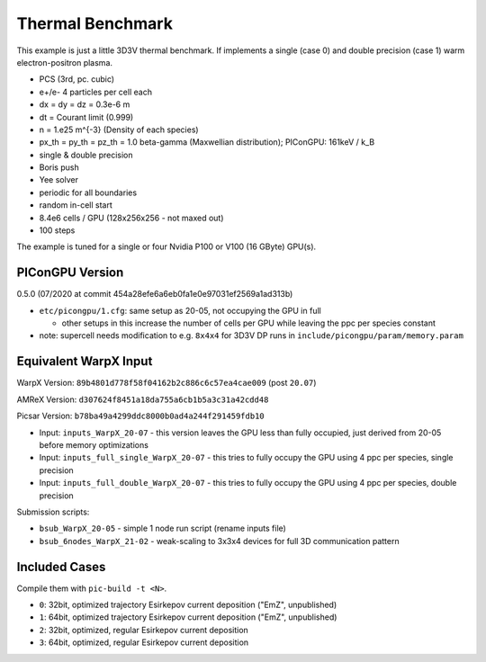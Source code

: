 Thermal Benchmark
=================

.. sectionauthor:: Axel Huebl <axelhuebl@lbl.gov>
.. moduleauthor:: Axel Huebl <axelhuebl@lbl.gov>, Andrew Myers <atmyers@lbl.gov>

This example is just a little 3D3V thermal benchmark.
If implements a single (case 0) and double precision (case 1) warm electron-positron plasma.

* PCS (3rd, pc. cubic)
* e+/e- 4 particles per cell each
* dx = dy = dz = 0.3e-6 m
* dt = Courant limit (0.999)
* n = 1.e25 m^{-3} (Density of each species)
* px_th = py_th = pz_th = 1.0 beta-gamma (Maxwellian distribution); PIConGPU: 161keV / k_B
* single & double precision
* Boris push
* Yee solver
* periodic for all boundaries
* random in-cell start
* 8.4e6 cells / GPU (128x256x256 - not maxed out)
* 100 steps

The example is tuned for a single or four Nvidia P100 or V100 (16 GByte) GPU(s).


PIConGPU Version
----------------

0.5.0 (07/2020 at commit 454a28efe6a6eb0fa1e0e97031ef2569a1ad313b)

* ``etc/picongpu/1.cfg``: same setup as 20-05, not occupying the GPU in full

  * other setups in this increase the number of cells per GPU while leaving the ppc per species constant
* note: supercell needs modification to e.g. ``8x4x4`` for 3D3V DP runs in ``include/picongpu/param/memory.param``


Equivalent WarpX Input
----------------------

WarpX Version: ``89b4801d778f58f04162b2c886c6c57ea4cae009`` (post ``20.07``)

AMReX Version: ``d307624f8451a18da755a6cb1b5a3c31a42cdd48``

Picsar Version: ``b78ba49a4299ddc8000b0ad4a244f291459fdb10``

* Input: ``inputs_WarpX_20-07`` - this version leaves the GPU less than fully occupied, just derived from 20-05 before memory optimizations
* Input: ``inputs_full_single_WarpX_20-07`` - this tries to fully occupy the GPU using 4 ppc per species, single precision
* Input: ``inputs_full_double_WarpX_20-07`` - this tries to fully occupy the GPU using 4 ppc per species, double precision

Submission scripts:

* ``bsub_WarpX_20-05`` - simple 1 node run script (rename inputs file)
* ``bsub_6nodes_WarpX_21-02`` - weak-scaling to 3x3x4 devices for full 3D communication pattern

Included Cases
--------------

Compile them with ``pic-build -t <N>``.

* ``0``: 32bit, optimized trajectory Esirkepov current deposition ("EmZ", unpublished)
* ``1``: 64bit, optimized trajectory Esirkepov current deposition ("EmZ", unpublished)
* ``2``: 32bit, optimized, regular Esirkepov current deposition
* ``3``: 64bit, optimized, regular Esirkepov current deposition
